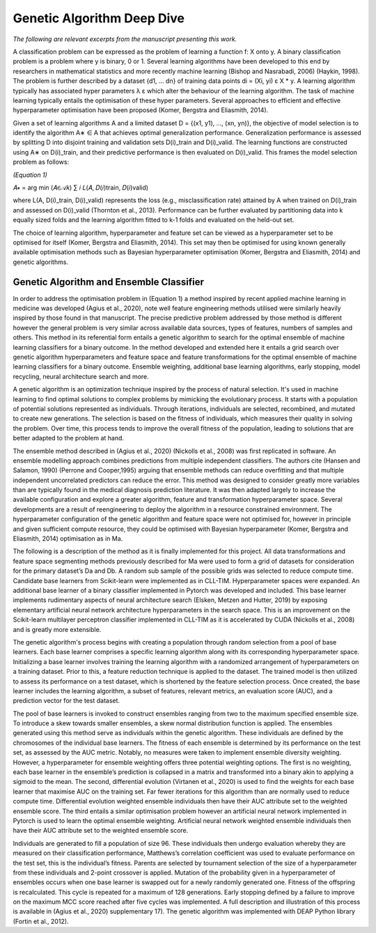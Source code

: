 Genetic Algorithm Deep Dive
===========================

*The following are relevant excerpts from the manuscript presenting this work.*

A classification problem can be expressed as the problem of learning a function f: X onto y. A binary classification problem is a problem where y is binary, 0 or 1. Several learning algorithms have been developed to this end by researchers in mathematical statistics and more recently machine learning (Bishop and Nasrabadi, 2006) (Haykin, 1998). The problem is further described by a dataset {d1, … dn} of training data points di = (Xi, yi) ε X * y. A learning algorithm typically has associated hyper parameters λ ε which alter the behaviour of the learning algorithm. The task of machine learning typically entails the optimisation of these hyper parameters. Several approaches to efficient and effective hyperparameter optimisation have been proposed (Komer, Bergstra and Eliasmith, 2014).

Given a set of learning algorithms A and a limited dataset D = {(x1, y1), ..., (xn, yn)}, the objective of model selection is to identify the algorithm A∗ ∈ A that achieves optimal generalization performance. Generalization performance is assessed by splitting D into disjoint training and validation sets D(i)_train and D(i)_valid. The learning functions are constructed using A∗ on D(i)_train, and their predictive performance is then evaluated on D(i)_valid. This frames the model selection problem as follows:

*(Equation 1)*

𝐴∗ = arg min (𝐴∈𝒜𝑘) ∑ 𝑖 𝐿(𝐴, 𝐷(𝑖)train, 𝐷(𝑖)valid)

where L(A, D(i)_train, D(i)_valid) represents the loss (e.g., misclassification rate) attained by A when trained on D(i)_train and assessed on D(i)_valid (Thornton et al., 2013). Performance can be further evaluated by partitioning data into k equally sized folds and the learning algorithm fitted to k-1 folds and evaluated on the held-out set.

The choice of learning algorithm, hyperparameter and feature set can be viewed as a hyperparameter set to be optimised for itself (Komer, Bergstra and Eliasmith, 2014). This set may then be optimised for using known generally available optimisation methods such as Bayesian hyperparameter optimisation (Komer, Bergstra and Eliasmith, 2014) and genetic algorithms.

Genetic Algorithm and Ensemble Classifier
-----------------------------------------

In order to address the optimisation problem in (Equation 1) a method inspired by recent applied machine learning in medicine was developed (Agius et al., 2020), note well feature engineering methods utilised were similarly heavily inspired by those found in that manuscript. The precise predictive problem addressed by those method is different however the general problem is very similar across available data sources, types of features, numbers of samples and others. This method in its referential form entails a genetic algorithm to search for the optimal ensemble of machine learning classifiers for a binary outcome. In the method developed and extended here it entails a grid search over genetic algorithm hyperparameters and feature space and feature transformations for the optimal ensemble of machine learning classifiers for a binary outcome. Ensemble weighting, additional base learning algorithms, early stopping, model recycling, neural architecture search and more.

A genetic algorithm is an optimization technique inspired by the process of natural selection. It's used in machine learning to find optimal solutions to complex problems by mimicking the evolutionary process. It starts with a population of potential solutions represented as individuals. Through iterations, individuals are selected, recombined, and mutated to create new generations. The selection is based on the fitness of individuals, which measures their quality in solving the problem. Over time, this process tends to improve the overall fitness of the population, leading to solutions that are better adapted to the problem at hand.

The ensemble method described in (Agius et al., 2020) (Nickolls et al., 2008) was first replicated in software. An ensemble modelling approach combines predictions from multiple independent classifiers. The authors cite (Hansen and Salamon, 1990) (Perrone and Cooper,1995) arguing that ensemble methods can reduce overfitting and that multiple independent uncorrelated predictors can reduce the error. This method was designed to consider greatly more variables than are typically found in the medical diagnosis prediction literature. It was then adapted largely to increase the available configuration and explore a greater algorithm, feature and transformation hyperparameter space. Several developments are a result of reengineering to deploy the algorithm in a resource constrained environment. The hyperparameter configuration of the genetic algorithm and feature space were not optimised for, however in principle and given sufficient compute resource, they could be optimised with Bayesian hyperparameter (Komer, Bergstra and Eliasmith, 2014) optimisation as in Ma.

The following is a description of the method as it is finally implemented for this project. All data transformations and feature space segmenting methods previously described for Ma were used to form a grid of datasets for consideration for the primary dataset’s Da and Db. A random sub sample of the possible grids was selected to reduce compute time. Candidate base learners from Scikit-learn were implemented as in CLL-TIM. Hyperparameter spaces were expanded. An additional base learner of a binary classifier implemented in Pytorch was developed and included. This base learner implements rudimentary aspects of neural architecture search (Elsken, Metzen and Hutter, 2019) by exposing elementary artificial neural network architecture hyperparameters in the search space. This is an improvement on the Scikit-learn multilayer perceptron classifier implemented in CLL-TIM as it is accelerated by CUDA (Nickolls et al., 2008) and is greatly more extensible.

The genetic algorithm's process begins with creating a population through random selection from a pool of base learners. Each base learner comprises a specific learning algorithm along with its corresponding hyperparameter space. Initializing a base learner involves training the learning algorithm with a randomized arrangement of hyperparameters on a training dataset. Prior to this, a feature reduction technique is applied to the dataset. The trained model is then utilized to assess its performance on a test dataset, which is shortened by the feature selection process. Once created, the base learner includes the learning algorithm, a subset of features, relevant metrics, an evaluation score (AUC), and a prediction vector for the test dataset.

The pool of base learners is invoked to construct ensembles ranging from two to the maximum specified ensemble size. To introduce a skew towards smaller ensembles, a skew normal distribution function is applied. The ensembles generated using this method serve as individuals within the genetic algorithm. These individuals are defined by the chromosomes of the individual base learners. The fitness of each ensemble is determined by its performance on the test set, as assessed by the AUC metric. Notably, no measures were taken to implement ensemble diversity weighting. However, a hyperparameter for ensemble weighting offers three potential weighting options. The first is no weighting, each base learner in the ensemble’s prediction is collapsed in a matrix and transformed into a binary akin to applying a sigmoid to the mean. The second, differential evolution (Virtanen et al., 2020) is used to find the weights for each base learner that maximise AUC on the training set. Far fewer iterations for this algorithm than are normally used to reduce compute time. Differential evolution weighted ensemble individuals then have their AUC attribute set to the weighted ensemble score. The third entails a similar optimisation problem however an artificial neural network implemented in Pytorch is used to learn the optimal ensemble weighting. Artificial neural network weighted ensemble individuals then have their AUC attribute set to the weighted ensemble score.

Individuals are generated to fill a population of size 96. These individuals then undergo evaluation whereby they are measured on their classification performance, Matthews’s correlation coefficient was used to evaluate performance on the test set, this is the individual’s fitness. Parents are selected by tournament selection of the size of a hyperparameter from these individuals and 2-point crossover is applied. Mutation of the probability given in a hyperparameter of ensembles occurs when one base learner is swapped out for a newly randomly generated one. Fitness of the offspring is recalculated. This cycle is repeated for a maximum of 128 generations. Early stopping defined by a failure to improve on the maximum MCC score reached after five cycles was implemented. A full description and illustration of this process is available in (Agius et al., 2020) supplementary 17). The genetic algorithm was implemented with DEAP Python library (Fortin et al., 2012).